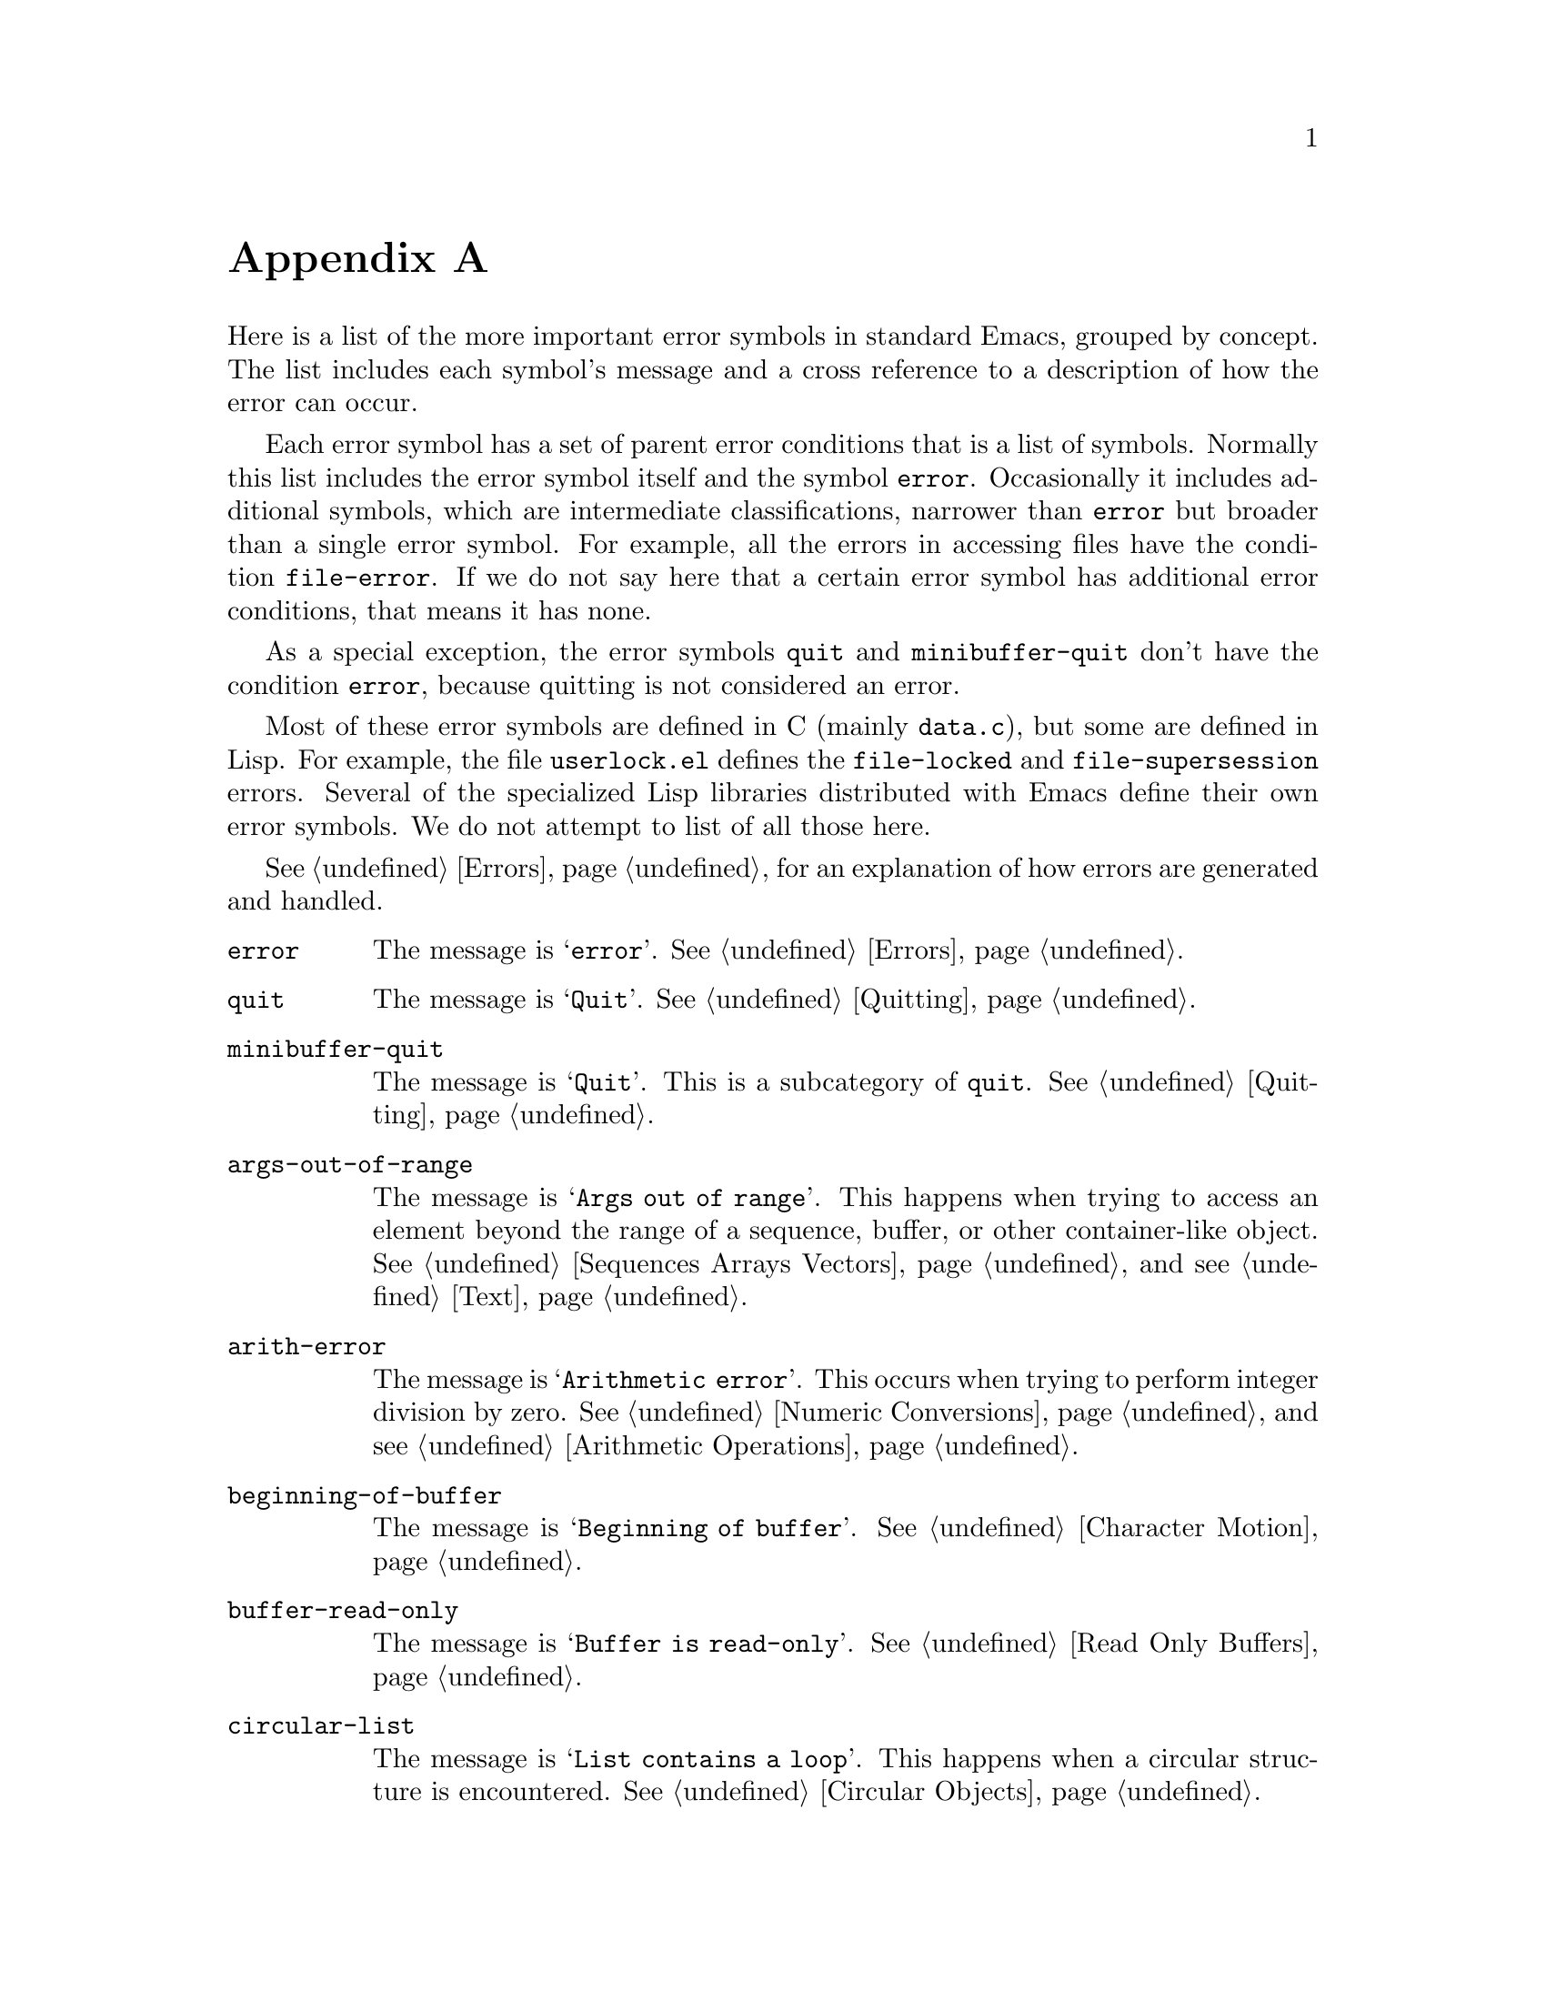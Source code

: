 @c ===========================================================================
@c
@c This file was generated with po4a. Translate the source file.
@c
@c ===========================================================================
@c -*-texinfo-*-
@c This is part of the GNU Emacs Lisp Reference Manual.
@c Copyright (C) 1990--1993, 1999, 2001--2024 Free Software Foundation,
@c Inc.
@c See the file elisp-ja.texi for copying conditions.
@node Standard Errors
@appendix 標準的なエラー
@cindex standard errors

  Here is a list of the more important error symbols in standard Emacs,
grouped by concept.  The list includes each symbol's message and a cross
reference to a description of how the error can occur.

  Each error symbol has a set of parent error conditions that is a list of
symbols.  Normally this list includes the error symbol itself and the symbol
@code{error}.  Occasionally it includes additional symbols, which are
intermediate classifications, narrower than @code{error} but broader than a
single error symbol.  For example, all the errors in accessing files have
the condition @code{file-error}.  If we do not say here that a certain error
symbol has additional error conditions, that means it has none.

  As a special exception, the error symbols @code{quit} and
@code{minibuffer-quit} don't have the condition @code{error}, because
quitting is not considered an error.

  Most of these error symbols are defined in C (mainly @file{data.c}), but
some are defined in Lisp.  For example, the file @file{userlock.el} defines
the @code{file-locked} and @code{file-supersession} errors.  Several of the
specialized Lisp libraries distributed with Emacs define their own error
symbols.  We do not attempt to list of all those here.

  @xref{Errors}, for an explanation of how errors are generated and handled.

@table @code
@item error
The message is @samp{error}.  @xref{Errors}.

@item quit
The message is @samp{Quit}.  @xref{Quitting}.

@item minibuffer-quit
The message is @samp{Quit}.  This is a subcategory of @code{quit}.
@xref{Quitting}.

@item args-out-of-range
The message is @samp{Args out of range}.  This happens when trying to access
an element beyond the range of a sequence, buffer, or other container-like
object.  @xref{Sequences Arrays Vectors}, and see @ref{Text}.

@item arith-error
The message is @samp{Arithmetic error}.  This occurs when trying to perform
integer division by zero.  @xref{Numeric Conversions}, and see
@ref{Arithmetic Operations}.

@item beginning-of-buffer
The message is @samp{Beginning of buffer}.  @xref{Character Motion}.

@item buffer-read-only
The message is @samp{Buffer is read-only}.  @xref{Read Only Buffers}.

@item circular-list
The message is @samp{List contains a loop}.  This happens when a circular
structure is encountered.  @xref{Circular Objects}.

@item cl-assertion-failed
The message is @samp{Assertion failed}.  This happens when the
@code{cl-assert} macro fails a test.  @xref{Assertions,,, cl, Common Lisp
Extensions}.

@item coding-system-error
The message is @samp{Invalid coding system}.  @xref{Lisp and Coding
Systems}.

@item cyclic-function-indirection
The message is @samp{Symbol's chain of function indirections contains a
loop}.  @xref{Function Indirection}.

@item cyclic-variable-indirection
The message is @samp{Symbol's chain of variable indirections contains a
loop}.  @xref{Variable Aliases}.

@item dbus-error
The message is @samp{D-Bus error}.  @xref{Errors and Events,,, dbus, D-Bus
integration in Emacs}.

@item end-of-buffer
The message is @samp{End of buffer}.  @xref{Character Motion}.

@item end-of-file
The message is @samp{End of file during parsing}.  Note that this is not a
subcategory of @code{file-error}, because it pertains to the Lisp reader,
not to file I/O@.  @xref{Input Functions}.

@item file-already-exists
This is a subcategory of @code{file-error}.  @xref{Writing to Files}.

@item permission-denied
This is a subcategory of @code{file-error}, which occurs when the OS doesn't
allow Emacs to access a file or a directory for some reason.

@item file-date-error
This is a subcategory of @code{file-error}.  It occurs when @code{copy-file}
tries and fails to set the last-modification time of the output file.
@xref{Changing Files}.

@item file-error
We do not list the error-strings of this error and its subcategories,
because the error message is normally constructed from the data items alone
when the error condition @code{file-error} is present.  Thus, the
error-strings are not very relevant.  However, these error symbols do have
@code{error-message} properties, and if no data is provided, the
@code{error-message} property @emph{is} used.  @xref{Files}.

@item file-missing
This is a subcategory of @code{file-error}.  It occurs when an operation
attempts to act on a file that is missing.  @xref{Changing Files}.

@c jka-compr.el
@item compression-error
This is a subcategory of @code{file-error}, which results from problems
handling a compressed file.  @xref{How Programs Do Loading}.

@c userlock.el
@item file-locked
This is a subcategory of @code{file-error}.  @xref{File Locks}.

@c userlock.el
@item file-supersession
This is a subcategory of @code{file-error}.  @xref{Modification Time}.

@c filenotify.el
@item file-notify-error
This is a subcategory of @code{file-error}.  It happens, when a file could
not be watched for changes.  @xref{File Notifications}.

@item remote-file-error
This is a subcategory of @code{file-error}, which results from problems in
accessing a remote file.  @xref{Remote Files,,, emacs, The GNU Emacs
Manual}.  Often, this error appears when timers, process filters, process
sentinels or special events in general try to access a remote file, and
collide with another remote file operation.  In general it is a good idea to
write a bug report.  @xref{Bugs,,, emacs, The GNU Emacs Manual}.

@c net/ange-ftp.el
@item ftp-error
This is a subcategory of @code{remote-file-error}, which results from
problems in accessing a remote file using ftp.  @xref{Remote Files,,, emacs,
The GNU Emacs Manual}.

@item invalid-function
The message is @samp{Invalid function}.  @xref{Function Indirection}.

@item invalid-read-syntax
The message is usually @samp{Invalid read syntax}.  @xref{Printed
Representation}.  This error can also be raised by commands like
@code{eval-expression} when there's text following an expression.  In that
case, the message is @samp{Trailing garbage following expression}.

@item invalid-regexp
The message is @samp{Invalid regexp}.  @xref{Regular Expressions}.

@c simple.el
@item mark-inactive
The message is @samp{The mark is not active now}.  @xref{The Mark}.

@item no-catch
The message is @samp{No catch for tag}.  @xref{Catch and Throw}.

@ignore
@c Not actually used for anything?  Probably definition should be removed.
@item protected-field
The message is @samp{Attempt to modify a protected file}.
@end ignore

@item range-error
The message is @code{Arithmetic range error}.

@item overflow-error
The message is @samp{Arithmetic overflow error}.  This is a subcategory of
@code{range-error}.  This can happen with integers exceeding the
@code{integer-width} limit.  @xref{Integer Basics}.

@item scan-error
The message is @samp{Scan error}.  This happens when certain syntax-parsing
functions find invalid syntax or mismatched parentheses.  Conventionally
raised with three argument: a human-readable error message, the start of the
obstacle that cannot be moved over, and the end of the obstacle.  @xref{List
Motion}, and see @ref{Parsing Expressions}.

@item search-failed
The message is @samp{Search failed}.  @xref{Searching and Matching}.

@item setting-constant
The message is @samp{Attempt to set a constant symbol}.  This happens when
attempting to assign values to @code{nil}, @code{t},
@code{most-positive-fixnum}, @code{most-negative-fixnum}, and keyword
symbols.  It also happens when attempting to assign values to
@code{enable-multibyte-characters} and some other symbols whose direct
assignment is not allowed for some reason.  @xref{Constant Variables}.

@c simple.el
@item text-read-only
The message is @samp{Text is read-only}.  This is a subcategory of
@code{buffer-read-only}.  @xref{Special Properties}.

@item undefined-color
The message is @samp{Undefined color}.  @xref{Color Names}.

@item user-error
The message is the empty string.  @xref{Signaling Errors}.

@item user-search-failed
This is like @samp{search-failed}, but doesn't trigger the debugger, like
@samp{user-error}.  @xref{Signaling Errors}, and see @ref{Searching and
Matching}.  This is used for searching in Info files, see @ref{Search
Text,,,info,Info}.

@item void-function
The message is @samp{Symbol's function definition is void}.  @xref{Function
Cells}.

@item void-variable
The message is @samp{Symbol's value as variable is void}.  @xref{Accessing
Variables}.

@item wrong-number-of-arguments
The message is @samp{Wrong number of arguments}.  @xref{Argument List}.

@item wrong-type-argument
The message is @samp{Wrong type argument}.  @xref{Type Predicates}.

@item unknown-image-type
The message is @samp{Cannot determine image type}.  @xref{Images}.

@item inhibited-interaction
The message is @samp{User interaction while inhibited}.  This error is
signaled when @code{inhibit-interaction} is non-@code{nil} and a user
interaction function (like @code{read-from-minibuffer}) is called.
@end table

@c The following seem to be unused now.
@ignore
  The following kinds of error, which are classified as special cases of
@code{arith-error}, can occur on certain systems for invalid use of
mathematical functions.  @xref{Math Functions}.

@table @code
@item domain-error
The message is @samp{Arithmetic domain error}.

@item singularity-error
The message is @samp{Arithmetic singularity error}.  This is a
subcategory of @code{domain-error}.

@item underflow-error
The message is @samp{Arithmetic underflow error}.  This is a
subcategory of @code{domain-error}.
@end table
@end ignore

